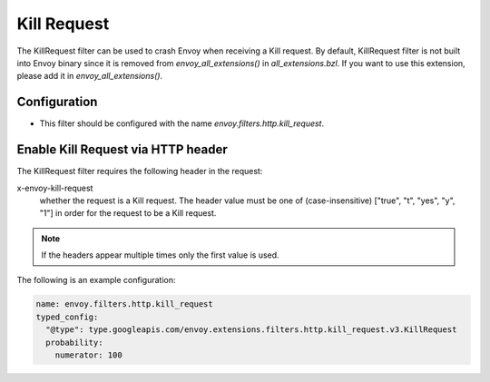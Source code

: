 .. _config_http_filters_kill_request:

Kill Request
===============

The KillRequest filter can be used to crash Envoy when receiving a Kill request.
By default, KillRequest filter is not built into Envoy binary since it is removed from *envoy_all_extensions()* in *all_extensions.bzl*. If you want to use this extension, please add it in *envoy_all_extensions()*.

Configuration
-------------

* This filter should be configured with the name *envoy.filters.http.kill_request*.

.. _config_http_filters_kill_request_http_header:

Enable Kill Request via HTTP header
--------------------------------------------

The KillRequest filter requires the following header in the request:

x-envoy-kill-request
  whether the request is a Kill request.
  The header value must be one of (case-insensitive) ["true", "t", "yes", "y", "1"]
  in order for the request to be a Kill request.

.. note::

  If the headers appear multiple times only the first value is used.

The following is an example configuration:

.. code-block:: yaml

  name: envoy.filters.http.kill_request
  typed_config:
    "@type": type.googleapis.com/envoy.extensions.filters.http.kill_request.v3.KillRequest
    probability:
      numerator: 100

